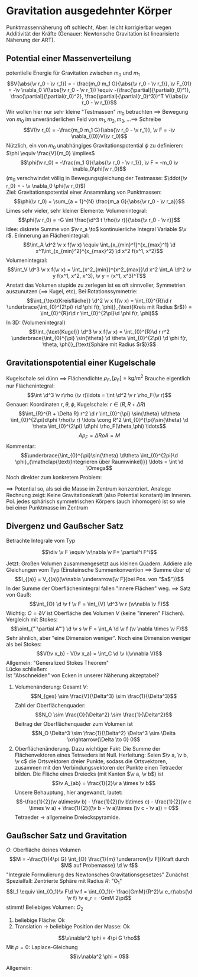 * Gravitation ausgedehnter Körper
  Punktmassennäherung oft schlecht, Aber: leicht korrigierbar wegen Additivität der Kräfte (Genauer: Newtonsche Gravitation ist linearisierte Näherung der ART).
** Potential einer Massenverteilung
   potentielle Energie für Gravitation zwischen $m_0$ und $m_1$
   \[V(\abs{\v r_0 - \v r_1}) = - \frac{m_0 m_1 G}{\abs{\v r_0 - \v r_1}}, \v F_{01} = -\v \nabla_0 V(\abs{\v r_0 - \v r_1}) \equiv -(\frac{\partial}{\partial(r_0)^1}, \frac{\partial}{\partial(r_0)^2}, \frac{\partial}{\partial(r_0)^3})^T V(\abs{\v r_0 - \v r_1})\]
   Wir wollen hier nur sehr kleine "Testmassen" $m_0$ betrachten $\implies$ Bewegung von $m_0$ im unveränderlichen Feld von $m_1, m_2, m_3, \ldots \implies$ Schreibe
   \[V(\v r_0) = -\frac{m_0 m_1 G}{\abs{\v r_0 - \v r_1}}, \v F = -\v \nabla_{(0)}V(\v r_0)\]
   Nützlich, ein von $m_0$ unabhängiges Gravitationspotential $\phi$ zu definieren: $\phi \equiv \frac{V}{m_0} \implies$
   \[\phi(\v r_0) = -\frac{m_1 G}{\abs{\v r_0 - \v r_1}}, \v F = -m_0 \v \nabla_0\phi(\v r_0)\]
   ($m_0$ verschwindet völlig in Bewegungsgleichung der Testmasse: $\ddot{\v r_0} = - \v \nabla_0 \phi(\v r_0)$) \\
   Ziel: Gravitationspotential einer Ansammlung von Punktmassen:
   \[\phi(\v r_0) = \sum_{a = 1}^{N} \frac{m_a G}{\abs{\v r_0 - \v r_a}}\]
   Limes sehr vieler, sehr kleiner Elemente: Volumenintegral:
   \[\phi(\v r_0) = -G \int \frac{\d^3 t \rho(\v r)}{\abs{\v r_0 - \v r}}\]
   Idee: diskrete Summe von $\v r_a \to$ kontinuierliche Integral Variable $\v r$. Erinnerung an Flächenintegral:
   \[\int_A \d^2 \v x f(\v x) \equiv \int_{x_{min}^1}^{x_{max}^1} \d x^1\int_{x_{min}^2}^{x_{max}^2} \d x^2 f(x^1, x^2)\]
   Volumenintegral:
   \[\int_V \d^3 \v x f(\v x) = \int_{x^2_{min}}^{x^2_{max}}\d x^2 \int_A \d^2 \v y f(x^1, x^2, x^3), \v y = (x^1, x^3)^T\]
   Anstatt das Volumen stupide zu zerlegen ist es oft sinnvoller, Symmetrien auszunutzen ($\implies$ Kugel, etc),
   Bei Rotationssymmetrie:
   \[\int_{\text{Kreisfläche}} \d^2 \v x f(\v x) = \int_{0}^{R}\d r \underbrace{\int_{0}^{2\pi} r\d \phi f(r, \phi)}_{\text{Kreis mit Radius $r$}} = \int_{0}^{R}r\d r \int_{0}^{2\pi}\d \phi f(r, \phi)\]
   In 3D: (Volumenintegral)
   \[\int_{\text{Kugel}} \d^3 \v x f(\v x) = \int_{0}^{R}\d r r^2 \underbrace{\int_{0}^{\pi} \sin{\theta} \d \theta \int_{0}^{2\pi} \d \phi f(r, \theta, \phi)}_{\text{Sphäre mit Radius $r$}}\]
** Gravitationspotential einer Kugelschale
   Kugelschale sei dünn $\implies$ Flächendichte $\rho_F, [\rho_F] = \si{\kilo\gram\per\meter\squared}$
   Brauche eigentlich nur Flächenintegral:
   \[\int \d^3 \v r\rho (\v r)\ldots = \int \d^2 \v r \rho_F(\v r)\]
   Genauer: Koordinaten $r, \theta, \phi$, Kugelschale: $r\in (R, R + \Delta R)$
   \[\int_{R}^{R + \Delta R} r^2 \d r \int_{0}^{\pi} \sin{\theta} \d\theta \int_{0}^{2\pi}d\phi \rho(\v r) \ldots \cong R^2 \int_{0}^{\pi}\sin{\theta} \d \theta \int_{0}^{2\pi} \d\phi \rho_F(\theta,\phi) \ldots\]
   \[A \rho_F = \Delta R \rho A = M\]
   Kommentar:
   \[\underbrace{\int_{0}^{\pi}\sin{\theta} \d\theta \int_{0}^{2pi}\d \phi}_{\mathclap{\text{Integrieren über Raumwinkel}}} \ldots = \int \d \Omega\]
   Noch direkter zum konkretem Problem:
   \begin{align*}
   \d \phi &= - G \frac{\d M}{r} = -G \frac{\rho_F \d A}{r} = - \frac{G \rho_F}{r}\underbrace{(R\d\theta)}_{\text{Breite}}\underbrace{(2\pi R\sin(\theta))}_{\text{Länge}} \\
   r &= \sqrt{(a - R\cos{\theta})^2 + (R\sin{\theta})^2} = \sqrt{\underbrace{a^2 + R^2}_{A} - \underbrace{2aR}_{B}\cos{\theta}} \\
   \phi &= -G \rho_F 2\pi R^2 \int \frac{\sin\theta \d \theta}{\sqrt{A - B\cos{\theta}}} \\
   \intertext{Substituiere: $x = \cos\theta, \d x = -\sin \theta \d \theta, \theta = 0 \implies x = 1, \theta = \pi \implies x = 1$}
   \phi &=  -G \rho_F 2\pi R^2 \int_{1}^{-1} \frac{-\d x}{\sqrt{A - Bx}} \\
   \phi &= -G\rho_F2\pi R^2 \frac{2}{2aR}(\sqrt{a^2 + R^2 + 2aR} - \sqrt{a^2 + R^2 - 2aR}) \\
   \phi &= -G\rho_F2\pi R^2 \frac{1}{aT}((a + R) - (a - R)) = -G\rho_f \frac{4\pi R^2}{a} \\
   \phi &= -\frac{GM}{a}
   \end{align*}
   $\implies$ Potential so, als sei die Masse im Zentrum konzentriert. Analoge Rechnung zeigt: Keine Gravitationskraft (also Potential konstant) im Inneren.
   Pol. jedes sphärisch symmetrischen Körpers (auch inhomogen) ist so wie bei einer Punktmasse im Zentrum
** Divergenz und Gaußscher Satz
   Betrachte Integrale vom Typ
   \begin{align*}
   I &= \int_{\underarrow[O]{Oberfläche eines Volumens}}\overarrow[\d \v f]{Flächenelement} \v F \\
   \intertext{$\v F$: Vektorfeld. Betrachte Würfel:}
   I &= I_{12} + I_{23} + \underarrow[I_{31}]{Betrag der zwei Flächen in der $x^3-x^1$ Ebene} \\
   I_{12} &= \int_{12,\text{oben}} \d x^1 \d x^2 F^3(x^1, x^2, \Delta x^3) + \int_{12,\text{unten}} \d x^1 \d x^2 (-F^3(x^1, x^2, 0)) \\
   \intertext{$\implies$ *ein* Integral, Integrand:}
   \underbrace{F^3(x^1, x^2, \Delta x^3 - F^3(x^1, x^2, 0))}_{\text{Taylor um $x^3 \equiv 0$}} \\
   I_{12} &= \int_{12}\d x^1 \d x^2 \Delta x^3 \frac{\partial F^3}{\partial x^3}(x^1, x^2, 0) \\
   I_{12} &= \Delta x^1 \Delta x^2, \Delta x^3 (\frac{\partial F^3}{\partial x^3})(0,0,0) + O(\Delta^4) \\
   \intertext{Zusammen mit analoger Rechnung für $I_{23}, I_{31}$:}
   I &= \underarrow[V]{$\Delta x^1 Delta x^2 \Delta x^3$} (\frac{\partial F^1}{\partial x^1} + \frac{\partial F^2}{\partial x^2} + \frac{\partial F^2}{\partial x^2}) = V(\partial^i F^i) = V(\v \nabla \v F) = V(\div \v F) \\
   \end{align*}
   #+ATTR_LATEX: :options [Divergenz]
   #+begin_defn latex
   \[\div \v F \equiv \v\nabla \v F= \partial^i F^i\]
   #+end_defn

   Jetzt: Großen Volumen zusammengesetzt aus kleinen Quadern.
   Addiere alle Gleichungen vom Typ (Einsteinsche Summenkonvention $\implies$ Summe über $a$)
   \[I_{(a)} = V_{(a)}(\v\nabla \underarrow[\v F]{bei Pos. von "$a$"})\]
   In der Summe der Oberflächenintegral fallen "innere Flächen" weg.
   $\implies$ Satz von Gauß:
   \[\int_{O} \d \v f \v F = \int_{V} \d^3 \v r (\v\nabla \v F)\]
   Wichtig: $O = \partial V$ ist Oberfläche des Volumen $V$ (keine "inneren" Flächen).
   Vergleich mit Stokes:
   \[\oint_{"`\partial A"'} \d \v s \v F = \int_A \d \v f (\v \nabla \times \v F)\]
   Sehr ähnlich, aber "eine Dimension weniger". Noch eine Dimension weniger als bei Stokes:
   \[V(\v x_b) - V(\v x_a) = \int_C \d \v l(\v\nabla V)\]
   Allgemein: "Generalized Stokes Theorem" \\
   Lücke schließen: \\
   Ist "Abschneiden" von Ecken in unserer Näherung akzeptabel?
   1. Volumenänderung: Gesamt $V:$
	  \[N_{ges} \sim \frac{V}{\Delta^3} \sim \frac{1}{\Delta^3}\]
	  Zahl der Oberflächenquader:
	  \[N_O \sim \frac{O}{\Delta^2} \sim \frac{1}{\Delta^2}\]
	  Beitrag der Oberflächenquader zum Volumen ist
	  \[N_O \Delta^3 \sim \frac{1}{\Delta^2} \Delta^3 \sim \Delta \xrightarrow{\Delta \to 0} 0\]
   2. Oberflächenänderung. Dazu wichtiger Fakt:
	  Die Summe der Flächenvektoren eines Tetraeders ist Null. Herleitung:
	  Seien $\v a, \v b, \v c$ die Ortsvektoren dreier Punkte, sodass die Ortsvektoren, zusammen mit
	  den Verbindungsvektoren der Punkte einen Tetraeder bilden. Die Fläche eines Dreiecks (mit Kanten $\v a, \v b$) ist
	  \[\v A_{ab} = \frac{1}{2}\v a \times \v b\]
	  Unsere Behauptung, hier angewandt, lautet:
	  \[-\frac{1}{2}(\v a\times\v b) - \frac{1}{2}(\v b\times c) - \frac{1}{2}(\v c \times \v a) + \frac{1}{2}((\v b - \v a)\times (\v c - \v a)) = 0\]
	  Tetraeder $\to$ allgemeine Dreieckspyramide.
** Gaußscher Satz und Gravitation
   $O$: Oberfläche deines Volumen
   \[M = -\frac{1}{4\pi G} \int_{O} \frac{1}{m} \underarrow[\v F]{Kraft durch $M$ auf Probemasse} \d \v f\]
   "Integrale Formulierung des Newtonsches Gravitationsgesetzes"
   Zunächst Spezialfall: Zentrierte Sphäre mit Radius $R$: "O_1"
   \[I_1 \equiv \int_{O_1}\v F\d \v f = \int_{O_1}(- \frac{GmM}{R^2}\v e_r)\abs{\d \v f} \v e_r = -GmM 2\pi\]
   stimmt!
   Beliebiges Volumen: $O_2$
   \begin{align*}
   I_2 &= \int_{O_2}\v F\d \v f \\
   I_2 - I_1 &= \int_{O_2} \v F \d \v f - \int_{O_1} \v F \d \v f \\
   \intertext{mit $\tilde O_1$: Fläche der Sphäre mit entgegengesetzter Orientierung}
   &= \int_{O_2}\v F \d \v f + \int_{\tilde O_1}\v F \d \v f \\
   \intertext{mit "$O_2 - O_1$" ist Oberfläche des "Zwischenvolumens" "$Vol_2 - Vol_1$"}
   &= \int_{O_2 - O_1} \v F \d \v f
   \intertext{mit Gaußschem Satz:}
   &= \int_{Vol_2 - Vol_1} \d^3 \v r(\v\nabla \v F) = -\int_{Vol_2 - Vol_1}\d^3 \v r (\v\nabla^2 V) \tag{$\v F = -\v\nabla V$}
   \intertext{$\v\nabla^2 = \Delta$ ist der Laplace-Operator}
   V(\v r) &= - \frac{GmM}{r}, r = \abs{\v r} = \sqrt{(x^1)^2 + (x^2)^2 + (x^3)^2}
   \intertext{Fokussiere auf $\frac{1}{r}$:}
   \hspace{0pt}(\v\nabla(\frac{1}{r}))^i &= \frac{\partial}{\partial x^i}(\frac{1}{r}) = \frac{\partial}{\partial x^i} \frac{1}{\sqrt{\sum_j(x^j)^2}} \\
   &= -\frac{1}{2} \frac{2x^i}{\sqrt{\sum_j(x^j)^2}^3} \\
   \v\nabla^2(\frac{1}{r}) &= \v\nabla(\v\nabla(\frac{1}{r})) = \frac{\partial}{\partial x^i}(-\frac{x^i}{\sqrt{\sum_j(x^j)^2}^3}) \\
   &= -(\frac{3}{\sqrt{\sum_j(x^j)^2}^3} - \frac{3}{2}\frac{x^i 2x^i}{\sqrt{\sum_j(x^j)^2}^5}) \\
   &= -(\frac{3}{r^3} - \frac{3}{2} \frac{2r^2}{r^5}) = 0
   \end{align*}
   1. beliebige Fläche: Ok
   2. Translation $\to$ beliebige Position der Masse: Ok
   \begin{align*}
   M_i &= -\frac{1}{4\pi m G} \int_O \v F_i \d \v f \\
   M &= \sum_i M_i = - \frac{1}{4\pi mG} \int_O(\sum_i \v F_i)\d \v f \\
   \intertext{Symmetriegründe: auf Sphäre mit Radius $r: \abs{\v F} = ~\text{const}$}
   &= - \frac{1}{4\pi m G} \underbrace{\int_O \v F \d \v f}_{\abs{\v F}4\pi r^2} \\
   \abs{\v F} &= \frac{mMG}{r^2} \\
   \end{align*}
   \begin{align*}
   \int_{Vol}(\v\nabla \v F)\d Vol &= -4\pi mG \int_{Vol} \rho \d Vol \\
   \implies \v \nabla \v F &= -4\pi Gm\rho \\
   \v F &= -\v \nabla V, \phi = \frac{V}{m} \\
   \v\nabla^2 \phi &= -4\pi G \rho
   \end{align*}
   #+ATTR_LATEX: :options [Poisson-Gleichung]
   #+begin_defn latex
   \[\v\nabla^2 \phi = 4\pi G \rho\]
   Mit $\rho = 0$: Laplace-Gleichung
   \[\v\nabla^2 \phi = 0\]
   #+end_defn


   #+ATTR_LATEX: :options [Laplace-Operator]
   #+begin_defn latex
   Allgemein:
   \begin{align*}
   \v\nabla(\v\nabla f) &= (\frac{\partial}{\partial x^1}, \frac{\partial}{\partial x^2}, \frac{\partial}{\partial x^3})^T (\frac{\partial f}{\partial x^1}, \frac{\partial f}{\partial x^2}, \frac{\partial f}{\partial x^3}) \\
   &= \underbrace{(\frac{\partial^2}{\partial(x^1)^2}, \frac{\partial^2}{\partial(x^2)^2}, \frac{\partial^2}{\partial(x^3)^2})}_{\Delta}f
   \end{align*}
   #+end_defn
